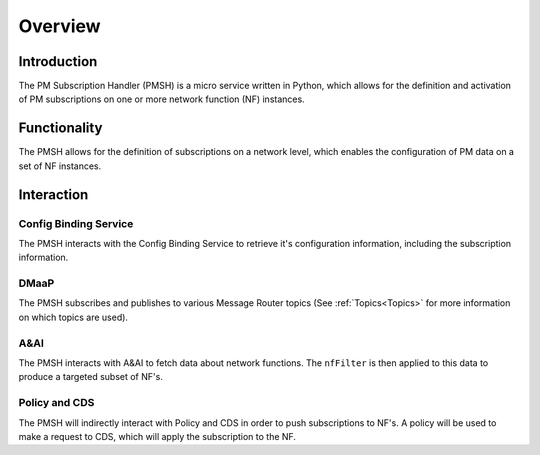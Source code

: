 .. This work is licensed under a Creative Commons Attribution 4.0 International License.
.. http://creativecommons.org/licenses/by/4.0

.. _Overview:

Overview
========

Introduction
""""""""""""
The PM Subscription Handler (PMSH) is a micro service written in Python, which allows for the definition and activation
of PM subscriptions on one or more network function (NF) instances.

.. _Delivery: ./delivery.html

Functionality
"""""""""""""
The PMSH allows for the definition of subscriptions on a network level, which enables the
configuration of PM data on a set of NF instances.

Interaction
"""""""""""

Config Binding Service
^^^^^^^^^^^^^^^^^^^^^^

The PMSH interacts with the Config Binding Service to retrieve it's configuration information, including the
subscription information.

DMaaP
^^^^^

The PMSH subscribes and publishes to various Message Router topics (See :ref:`Topics<Topics>`
for more information on which topics are used).

A&AI
^^^^

The PMSH interacts with A&AI to fetch data about network functions. The ``nfFilter`` is then
applied to this data to produce a targeted subset of NF's.

Policy and CDS
^^^^^^^^^^^^^^

The PMSH will indirectly interact with Policy and CDS in order to push subscriptions to NF's. A policy will be used to
make a request to CDS, which will apply the subscription to the NF.








